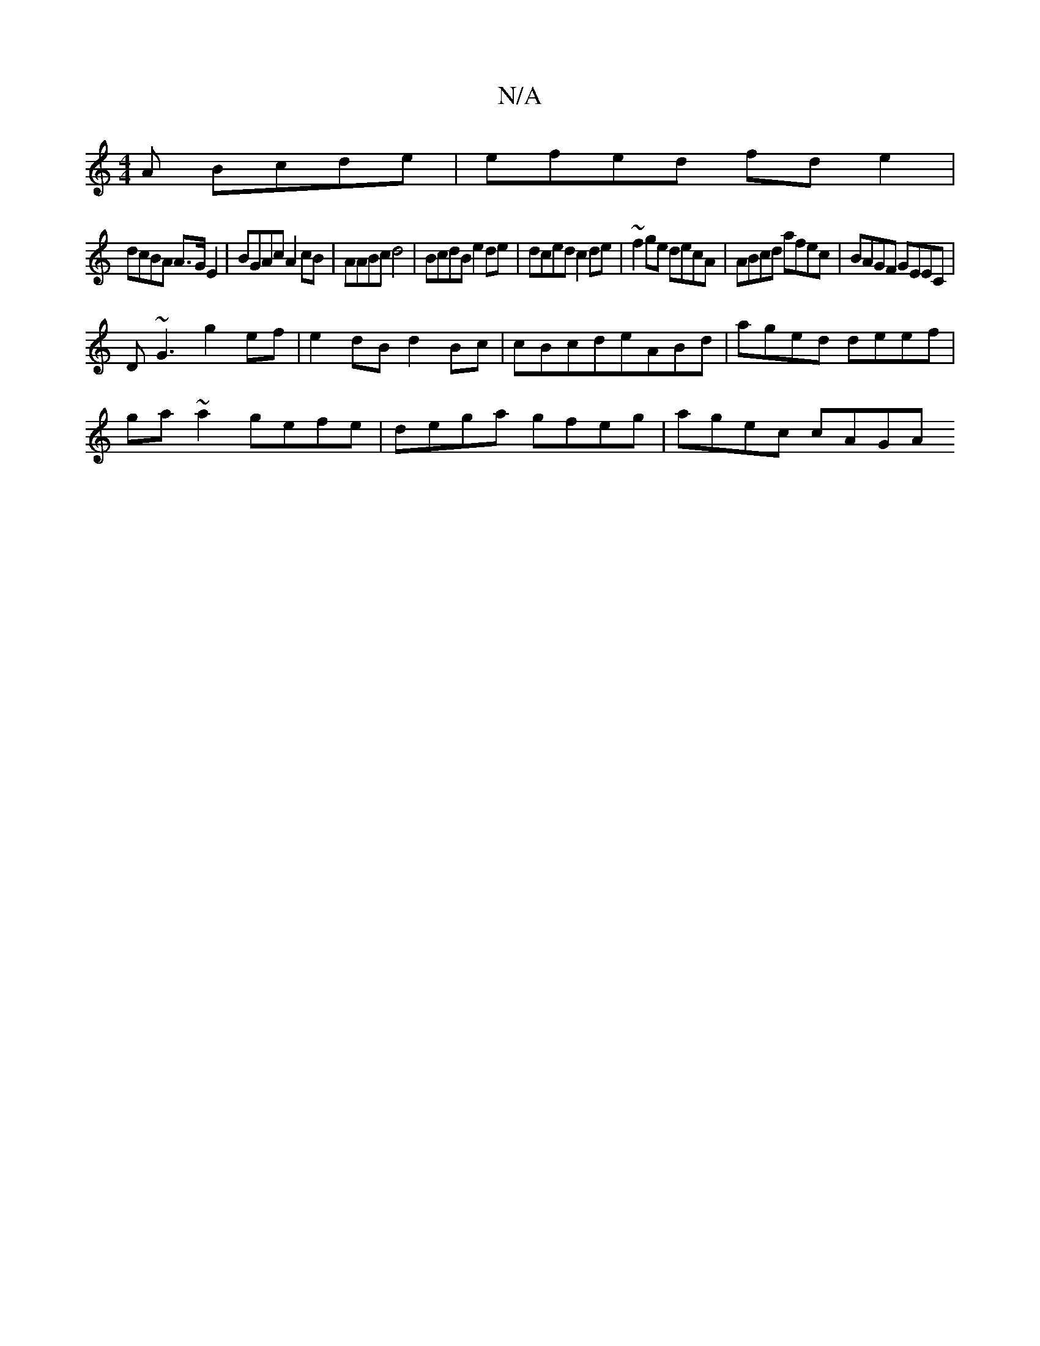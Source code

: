 X:1
T:N/A
M:4/4
R:N/A
K:Cmajor
A Bcde | efed fde2 |
dcBA A>GE2 | BGAc A2cB | AABc d4 | BcdB e2de | dced c2de | ~f2ge decA | ABcd afec | BAGF GEEC |
D~G3 g2 ef | e2dB d2Bc | cBcdeABd | aged deef |
ga~a2 gefe | dega gfeg | agec cAGA 